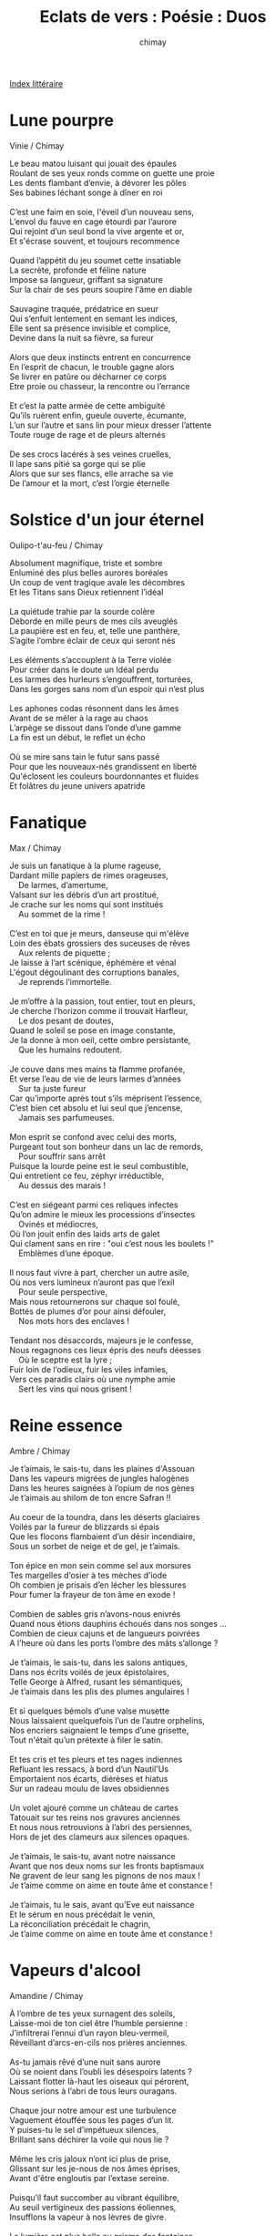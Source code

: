 
#+STARTUP: showall

#+TITLE: Eclats de vers : Poésie : Duos
#+AUTHOR: chimay
#+EMAIL: or du val chez gé courriel commercial
#+LANGUAGE: fr
#+LINK_HOME: file:../index.html
#+LINK_UP: file:index.html
#+HTML_HEAD: <link rel="stylesheet" type="text/css" href="../style/defaut.css" />

#+OPTIONS: H:6
#+OPTIONS: toc:nil

#+TAGS: noexport(n)

[[file:index.org][Index littéraire]]

#+../include: "../../include/navigan-1.org"

#+TOC: headlines 1

* Lune pourpre

Vinie / Chimay

#+BEGIN_CENTER
#+BEGIN_VERSE
    Le beau matou luisant qui jouait des épaules
    Roulant de ses yeux ronds comme on guette une proie
    Les dents flambant d’envie, à dévorer les pôles
    Ses babines léchant songe à dîner en roi

    C’est une faim en soie, l'éveil d’un nouveau sens,
    L’envol du fauve en cage étourdi par l’aurore
    Qui rejoint d’un seul bond la vive argente et or,
    Et s'écrase souvent, et toujours recommence

    Quand l’appétit du jeu soumet cette insatiable
    La secrète, profonde et féline nature
    Impose sa langueur, griffant sa signature
    Sur la chair de ses peurs soupire l'âme en diable

    Sauvagine traquée, prédatrice en sueur
    Qui s’enfuit lentement en semant les indices,
    Elle sent sa présence invisible et complice,
    Devine dans la nuit sa fièvre, sa fureur

    Alors que deux instincts entrent en concurrence
    En l’esprit de chacun, le trouble gagne alors
    Se livrer en patûre ou décharner ce corps
    Etre proie ou chasseur, la rencontre ou l’errance

    Et c’est la patte armée de cette ambiguité
    Qu’ils ruèrent enfin, gueule ouverte, écumante,
    L’un sur l’autre et sans lin pour mieux dresser l’attente
    Toute rouge de rage et de pleurs alternés

    De ses crocs lacérés à ses veines cruelles,
    Il lape sans pitié sa gorge qui se plie
    Alors que sur ses flancs, elle arrache sa vie
    De l’amour et la mort, c’est l’orgie éternelle
#+END_VERSE
#+END_CENTER

* Solstice d'un jour éternel

Oulipo-t'au-feu / Chimay

#+BEGIN_CENTER
#+BEGIN_VERSE
    Absolument magnifique, triste et sombre
    Enluminé des plus belles aurores boréales
    Un coup de vent tragique avale les décombres
    Et les Titans sans Dieux retiennent l’idéal

    La quiétude trahie par la sourde colère
    Déborde en mille peurs de mes cils aveuglés
    La paupière est en feu, et, telle une panthère,
    S’agite l’ombre éclair de ceux qui seront nés

    Les éléments s’accouplent à la Terre violée
    Pour créer dans le doute un Idéal perdu
    Les larmes des hurleurs s’engouffrent, torturées,
    Dans les gorges sans nom d’un espoir qui n’est plus

    Les aphones codas résonnent dans les âmes
    Avant de se mêler à la rage au chaos
    L’arpège se dissout dans l’onde d’une gamme
    La fin est un début, le reflet un écho

    Où se mire sans tain le futur sans passé
    Pour que les nouveaux-nés grandissent en liberté
    Qu'éclosent les couleurs bourdonnantes et fluides
    Et folâtres du jeune univers apatride
#+END_VERSE
#+END_CENTER

* Fanatique

Max / Chimay

#+BEGIN_CENTER
#+BEGIN_VERSE
    Je suis un fanatique à la plume rageuse,
    Dardant mille papiers de rimes orageuses,
        De larmes, d’amertume,
    Valsant sur les débris d’un art prostitué,
    Je crache sur les noms qui sont institués
        Au sommet de la rime !

    C’est en toi que je meurs, danseuse qui m'élève
    Loin des ébats grossiers des suceuses de rêves
        Aux relents de piquette ;
    Je laisse à l’art scénique, éphémère et vénal
    L'égout dégoulinant des corruptions banales,
        Je reprends l’immortelle.

    Je m’offre à la passion, tout entier, tout en pleurs,
    Je cherche l’horizon comme il trouvait Harfleur,
        Le dos pesant de doutes,
    Quand le soleil se pose en image constante,
    Je la donne à mon oeil, cette ombre persistante,
        Que les humains redoutent.

    Je couve dans mes mains ta flamme profanée,
    Et verse l’eau de vie de leurs larmes d’années
        Sur ta juste fureur
    Car qu’importe après tout s’ils méprisent l’essence,
    C’est bien cet absolu et lui seul que j’encense,
        Jamais ses parfumeuses.

    Mon esprit se confond avec celui des morts,
    Purgeant tout son bonheur dans un lac de remords,
        Pour souffrir sans arrêt
    Puisque la lourde peine est le seul combustible,
    Qui entretient ce feu, zéphyr irréductible,
        Au dessus des marais !

    C’est en siégeant parmi ces reliques infectes
    Qu’on admire le mieux les processions d’insectes
        Ovinés et médiocres,
    Où l’on jouit enfin des laids arts de galet
    Qui clament sans en rire : "oui c’est nous les boulets !"
        Emblèmes d’une époque.

    Il nous faut vivre à part, chercher un autre asile,
    Où nos vers lumineux n’auront pas que l’exil
        Pour seule perspective,
    Mais nous retournerons sur chaque sol foulé,
    Bottés de plumes d’or pour ainsi défouler,
        Nos mots hors des enclaves !

    Tendant nos désaccords, majeurs je le confesse,
    Nous regagnons ces lieux épris des neufs déesses
        Où le sceptre est la lyre ;
    Fuir loin de l’odieux, fuir les viles infamies,
    Vers ces paradis clairs où une nymphe amie
        Sert les vins qui nous grisent !
#+END_VERSE
#+END_CENTER

* Reine essence

Ambre / Chimay

#+BEGIN_CENTER
#+BEGIN_VERSE
    Je t’aimais, le sais-tu, dans les plaines d'Assouan
    Dans les vapeurs migrées de jungles halogènes
    Dans les heures saignées à l’opium de nos gènes
    Je t’aimais au shilom de ton encre Safran !!

    Au coeur de la toundra, dans les déserts glaciaires
    Voilés par la fureur de blizzards si épais
    Que les flocons flambaient d’un désir incendiaire,
    Sous un sorbet de neige et de gel, je t’aimais.

    Ton épice en mon sein comme sel aux morsures
    Tes margelles d’osier à tes mèches d’iode
    Oh combien je prisais d’en lécher les blessures
    Pour fumer la frayeur de ton âme en exode !

    Combien de sables gris n’avons-nous enivrés
    Quand nous étions dauphins échoués dans nos songes ...
    Combien de cieux cajuns et de langueurs poivrées
    A l’heure où dans les ports l’ombre des mâts s’allonge ?

    Je t’aimais, le sais-tu, dans les salons antiques,
    Dans nos écrits voilés de jeux épistolaires,
    Telle George à Alfred, rusant les sémantiques,
    Je t’aimais dans les plis des plumes angulaires !

    Et si quelques bémols d’une valse musette
    Nous laissaient quelquefois l’un de l’autre orphelins,
    Nos encriers saignaient le temps d’une grisette,
    Tout n'était qu’un prétexte à filer le satin.

    Et tes cris et tes pleurs et tes nages indiennes
    Refluant les ressacs, à bord d’un Nautil'Us
    Emportaient nos écarts, diérèses et hiatus
    Sur un radeau moulu de laves obsidiennes

    Un volet ajouré comme un château de cartes
    Tatouait sur tes reins nos gravures anciennes
    Et nous nous retrouvions à l’abri des persiennes,
    Hors de jet des clameurs aux silences opaques.

    Je t’aimais, le sais-tu, avant notre naissance
    Avant que nos deux noms sur les fronts baptismaux
    Ne gravent de leur sang les pignons de nos maux !
    Je t’aime comme on aime en toute âme et constance !

    Je t’aimais, tu le sais, avant qu'Eve eut naissance
    Et le sérum en nous précédait le venin,
    La réconciliation précédait le chagrin,
    Je t’aime comme on aime en toute âme et constance !
#+END_VERSE
#+END_CENTER

* Vapeurs d'alcool

Amandine / Chimay

#+BEGIN_CENTER
#+BEGIN_VERSE
    À l’ombre de tes yeux surnagent des soleils,
    Laisse-moi de ton ciel être l’humble persienne :
    J’infiltrerai l’ennui d’un rayon bleu-vermeil,
    Réveillant d’arcs-en-cils nos prières anciennes.

    As-tu jamais rêvé d’une nuit sans aurore
    Où se noient dans l’oubli les désespoirs latents ?
    Laissant flotter là-haut les oiseaux qui pérorent,
    Nous serions à l’abri de tous leurs ouragans.

    Chaque jour notre amour est une turbulence
    Vaguement étouffée sous les pages d’un lit.
    Y puises-tu le sel d’impétueux silences,
    Brillant sans déchirer la voile qui nous lie ?

    Même les cris jaloux n’ont ici plus de prise,
    Glissant sur les je-nous de nos âmes éprises,
    Avant d'être engloutis par l’extase sereine.

    Puisqu’il faut succomber au vibrant équilibre,
    Au seuil vertigineux des passions éoliennes,
    Insufflons la vapeur à nos lèvres de givre.

    La lumière est plus belle au prisme des fontaines
    Et son sommeil léger flirtant sous les abysses
    Rallume sans un bruit le souffle de nos cuisses.
#+END_VERSE
#+END_CENTER

* Brasero

Vinie / Chimay

#+BEGIN_CENTER
#+BEGIN_VERSE
    Sur la courbe du temps d’un rire bafouée
    Que ta langueur éprise en roulements m’enlace
    Quand jaillira le vers de la chair dénouée
    Il brisera les murs de nos prisons de glace

    A tes braises fondue, mon armure de cire
    Se mêle en doux bouillons aux effluves musquées
    L'étuve suffoquée par le feu du désir
    Allume des frissons sur nos peaux déchaînées

    J’aspire la vapeur de ton cou qui quémande
    Que s’oublient les tabous, que s’infuse un baiser
    Et je boirai ta lèvre en morsures gourmandes
    Jusqu'à ce que ton coeur haletant soit grisé

    De fièvres à soupirs, tant d’envies se confondent
    Nos corps en entrelacs s’invitent à dîner
    L’emprise de l’inné doucement nous innonde
    Eperonnant à vif nos instincts confinés

    Réinventons les sens de vibrants sortilèges
    En potions d’essentiels, sauvages abandons
    Laisse rugir l'écume et dégrafe le piège
    Qui bridait la panthère au seuil de l'édredon

    Enfin que l’alchimie infinie, extatique
    Nous empoigne les reins d’une ivresse éthérée
    Pour mieux dompter l’iris dans nos yeux cycloniques
    Et noyer la pudeur dans le raz-de-marée
#+END_VERSE
#+END_CENTER

* Apogée

Flore / Chimay

#+BEGIN_CENTER
#+BEGIN_VERSE
    Je ne souffrirais point si j'étais près de toi
    A regarder le temps s'écouler de tes yeux
    Et si quelque nuée venait voiler nos cieux
    Nous nous envolerions au-dessus de ses draps

    Aux sources du soleil nul serpent n’est lové
    Juste l’air, l’eau légère, et son cours sinueux
    Dont l’accord envoûtant fredonne impétueux
    L'élégie assoupie à l’abri du névé

    Virtuose serein à libre inspiration
    Donne vie à mon ombre étourdie en sommeil
    Chante ta peine amie ta harpe est le fleuron
    Le buisson prolifique où mûrit la groseille

    La fée livra jadis au fond de ton berceau
    Cette rose épanouie aux pétales si doux
    Qu’ils frôlent mes pensées d’une offrande en ruisseau
    Dont l’arpège fleurit ton beau visage flou

    J’aspire au violon qui danse avec la lune
    Au son habile et clair ivre de tes pupilles
    Valsons jusqu'à minuit sous le croissant des dunes
    Baignés par la douceur qui naquit aux antilles

    Nos plaies se fermeront dans cette onde apaisante
    Laissant place à la fièvre où la soie s'éparpille
    Et des hauts cils en cieux à la saison quadrille
    S'éveillera la joie de l'écho qui nous hante

    Si le levant serein partage nos silences
    Le carrousel vainqueur prince libre penseur
    Voyant l'âme commune ouvrir son champ immense
    Enlacera l’audace en tout bien tout bonheur

    Puissent nos soupirs d’aise abreuvés de lumière
    Fondre comme un glaçon sur une peau brûlante
    Fondre comme un faucon dans la moiteur des serres
    Fondre ... puis rebondir sur la cime éclatante

    Eperdus dans le rêve aux flocons cristallins
    Nous nous envolerons plus haut que la tempête
    Là où rien ne résiste aux éclairs argentins
    Où chaque heure ouvre un bal d’une éternelle fête
#+END_VERSE
#+END_CENTER

* Un billet au guichet de Morphée

Sabaobab / Chimay

#+BEGIN_CENTER
#+BEGIN_VERSE
    De la douceur,
    même s’il faut fermer les yeux,
    même si les images lacèrent
    les paupières,
    l’inconscient,
    et balai le subconscient...

    Laisse moi rêver,
    offre moi le manège,
    ce rêve, portes ouvertes
    sur la galerie d’un songe de bohème,
    fantasmagorique,

    sans nos fantaisies,
    les rêves embrumés,
    offre moi les vapeurs,
    quand il fait plus chaud,
    là haut ...
    Fantasme agorique ...

    Sur les monts des méditations,
    dans les virages des vallons du zen ,
    entre l’encens et l’organza,
    entre ciel et terre...

    Je tutoierai les anges,
    leur demanderai de répandre,
    nos envies en toiles d’infini,
    la nuit sera nos couvertures,
    le firmament sera au bout des doigts
    de chaque étoile naîtra une plume,
    voltigeant au hasard des courants,
    ou flotte les pollens d’une liberté assoiffée,
    ou le roseau espère toujours,
    toucher le lotus au milieu du ruisseau.
#+END_VERSE
#+END_CENTER

* Ainsi soient-ils

Amandine / Chimay

#+BEGIN_CENTER
#+BEGIN_VERSE
    Dans l'écrin velouté d’un coffre en acajou
    J’ai trouvé l’enivrant parfum de la lavande
    Un piment dévorant puis au coeur d’un bijou
    Un feu sombre qui couve et une fleur d’amande

    J’ai gardé un trésor qui s'était autrefois
    Dans un champ au soleil accroché à ma robe
    Un épi gorgé d’or, enveloppé de soie
    Depuis la volupté des grains d’orge m’enrobe

    Quand les vagues du soir jouent dans les plis du blé
    La plage aussi flamboie des soupirs qu’elle héberge
    Aimes-tu toi aussi d’un zodiaque ensablé
    Apaiser les tourments ardents qui te submergent ?

    C’est par ton eau suave éclaboussant la rive
    Par ta brise légère et ton chant enfiévré
    Que la terre empourprée du désir qui ravive
    Absorbe ta liqueur pour un plus bel engrais

    Ses neiges satinées se fondent en cascade
    Sur le lit du printemps qui geint sous l’indécence
    Quand son corps se dérobe et quand son coeur s'évade
    C’est un billet retour des lentes délivrances

    Au coeur de son volcan la braise incandescente
    Quitte soudain son nid et jaillit dans les airs
    Et la lave brûlante amorce sa descente
    A présent libérée s’en va mourir en mer

    Ses cheveux sur ses seins entremêlés aux siens
    Le tumulte apaisé les berce de vapeurs
    Quand soudain un frisson réveille leurs bassins
    Ils repartent nager sur leurs peaux en sueur

    Ils ont toujours en eux la faim qui les tenaille
    La dévorante envie des chaudes gourmandises
    Car leur folle passion n’est pas un feu de paille
    Plus elle est consommée et plus le feu s’attise
#+END_VERSE
#+END_CENTER

* Ciel de lit

Ambre / Chimay

#+BEGIN_CENTER
#+BEGIN_VERSE
    Le murmure du songe est une douce bise
    Qui souffle vague et floue sur l’ombre de la nuit
    Au sommeil reposant sur de frêles banquises
    Inlassable il revit les souvenirs enfuis

    Le voile est déchiré sur le jour qui rappelle
    Silhouettes nacrées aux démarches paisibles
    Sur fond d'écran lustré l’opaque se révèle
    Déliant les liesses en tourmentes fusibles

    Comme une lassitude il traîne son ennui
    Il déroule, fardé, sur les paupières closes
    Le diaphane et le noir, le silence et le bruit
    L’aurore est son écho, sa couleur est le rose

    Le murmure du songe est la brise suave
    Qui caresse la peau d’une aile diamantée
    Au retour bienheureux d’un avion, ou l'épave
    D’un train sur le départ, quai des amours blessées

    Il chante la chaleur des coussins de tendresse
    Les abandons livrés sur des barils d’amour
    Fredonne au jade clair l’orphéon des ivresses
    Ou les belles saisons d’un billet sans retour

    Injure d’un délit à raisonner l’instinct
    Dans l’envers du décor au blues d’un goéland
    La flamme consommée d’un seul sanglot s'éteint
    Au murmure du songe éperdu dans l’instant

    Les remords, les regrets, souffrances de l’après
    Sonnent à cinq cents lieues en graines diluviennes
    La pluie qui clapote en claquant sur le pavé
    Couvre la voix flouée aux allées bohémiennes

    Le chasseur aux aguets de la biche aux abois
    Laisse l’oeil à sa larme à l’orée d’un espoir
    Quand son fusil défait aux sources de l'émoi
    Explose en gerbe tendre au baume de l’ivoire

    L’océan embleui aux confins de ses rives
    Etend son vague à l'âme autour de l’horizon
    Le soleil et la lune en éclipse furtive
    S’alanguissent au loin du ciel de la raison

    Les songes chuchotés se glissent sous les draps
    Poétiques fragments tissés de vers sincères
    Par les rimes fondues d’ici en au-delà
    Aux plumes des duvets flottant dans les éthers

    Le miroir s’est cassé, le jour vient d’apparaître
    Sur ces heures bercées de minutes trop brèves
    Mais leurs paillettes d’or en débris font renaître
    Des milliers de facettes ... brillant d'éclats de rêves ...
#+END_VERSE
#+END_CENTER

* Lune et Soleil

Ambre / Chimay

** Version originale

#+BEGIN_CENTER
#+BEGIN_VERSE
    Que vois-tu donc la nuit sous ta lune jolie,
    Quand j’attends le soleil au creux de mes nuits blanches ?
    Est-il vrai qu’elle brille pleinement ou demie
    Et qu’elle peut défaillir d’une éclipse trop franche ?

    Apprends-moi à ta lune
    Je serai ton soleil

    Je la vois pleinement absorber nos envies
    Quand fusent de son ombre nos silhouettes fluides
    Et je la vois aussi s'évanouir à demi
    Quand nos pulsions succombent à nos regards languides

    Je veux être ta lune
    Apprends-moi ton soleil

    Je vois dans son ciel bleu un rayon d’indolence
    Diffusant l’irraison de la nuit des amants
    Pour souvenir mon âme au zeste d’insouciance
    M’incitant à muser, rieuse, au firmament

    Que fais-tu à ta lune
    Quand je suis au soleil ?

    Je me drape aux lueurs des étoiles flottantes,
    L’espoir de te revoir fait danser leurs chandelles
    Et je leur souffle aux joues ma flamme incandescente
    Qui consume la nuit diamantée d'étincelles

    Que fais-tu au soleil
    Quand je suis à ma lune ?

    Je me pare de l’or qu’il m’accorde en offrande
    Pour que tu me croies reine du monde de l’amour
    Et que tes lèvres aux miennes, avides et gourmandes
    S’emparent en pirate de mes plus beaux atours

    Attends-moi à ma lune
    J’irai à ton soleil

    Embrassons l’irréel pour nous rejoindre enfin
    Mouvons en immuable nos rêves chimériques
    De ton monde jusqu’au mien, allons de l’autre à l’un
    Pour raviver l’aura des amours séraphiques

    Je suis à ton soleil
    Je t’attends à ta lune

    Volons la voie lactée, fuyons vers nos demains
    Les Cieux édifieront notre éclatante éclipse
    Et nos astres enlacés déchaîneront leurs liens
    Piégeant l'éternité pour la prendre en ellipse
#+END_VERSE
#+END_CENTER

** Version retravaillée

#+BEGIN_CENTER
#+BEGIN_VERSE
    Que vois-tu à ta nuit sous la lune jolie
    Quand j’attends le soleil au creux de mes nuits blanches ?
    Est-il vrai qu’elle luit entière ou à demie
    Qu’elle peut défaillir d’une éclipse trop franche ?

    Apprends-moi à ta lune
    Je serai ton soleil !

    Je la vois pleinement absorber nos envies
    Quand de l’ombre ont fusé nos silhouettes fluides
    Je la surprends aussi s'évanouir à demi
    Quand se plient nos pulsions sous nos regards languides

    Je veux être ta lune
    Apprends-moi ton soleil !

    Je vois dans son ciel bleu un rayon d’indolence
    Diffusant l’irraison de la nuit des amants
    Pour souvenir mon âme au zeste d’insouciance
    M’incitant à muser rieuse au firmament

    Que fais-tu à ta lune
    Quand je suis au soleil ?

    Je me drape aux lueurs des étoiles flottantes,
    L’espoir de te revoir fait danser leurs chandelles
    Puis je leur souffle aux joues ma flamme incandescente
    Qui consume la nuit diamantée d'étincelles

    Que fais-tu au soleil
    Quand je suis à ma lune ?

    Je me pare de l’or qu’il m’accorde en offrande
    Que tu me croies la reine aux Iles de l'Amour
    Que ta bouche corsaire à mes lèvres gourmandes
    S’empare en flibustier de mes plus beaux atours

    Attends-moi à ma lune
    J’irai à ton soleil


    Embrassons l’irréel pour nous rejoindre enfin !
    Mouvons vers l’infini nos rêves chimériques !
    Ton monde jusqu’au mien, allons de l’autre à l’un
    Pour raviver l’aura des amours séraphiques !

    Je suis à ton soleil !
    Je t’attends à ta lune !

    Volons la voie lactée ! Fuyons vers nos demains !
    Les Cieux édifieront notre éclatante éclipse
    Nos astres enlacés déchaîneront leurs liens
    Piégeant l'éternité pour la prendre en ellipse !
#+END_VERSE
#+END_CENTER

* La barque de l'amour

Ghislaine / Chimay

#+BEGIN_CENTER
#+BEGIN_VERSE
    La barque de l’amour gondole vers l’enfer
    Quand le gel est de cendre au virage des brumes
    C’est l’esquif de velours aux dédales de lierre
    Qui forge les sanglots de coups sourds sur l’enclume

    A son bord l'âme sombre et cotonneuse
    Aux souvenirs enchassés dans un ciel nébuleux
    Accomplit le funeste voyage vers l’ensorceleuse
    Dont le spectre glaçant les flots est maître des lieux

    La barque de l’amour étrangle la lumière
    Quand le voile est écran et sépare l'écume
    Combien de ces folies a-t-elle assis sous pierre
    Cette ombre en robe noire écrasée d’amertume

    Elle a fait naître ces larmes pourpres au regard éteint vers le néant
    Et plonger les amours ensevelis vers les abysses
    Dans ce monde ébène où la mort lance son venin malfaisant
    La barque de l’amour pourra t elle déjouer le maléfice

    Car déjà le soleil s’enfuit sous l’horizon
    Et les coeurs naufragés vers l’ouest qui s'éteint
    Courrent sans s’arrêter au bord de la raison
    Mais en vain l’astre d’or brûle ce qu’il étreint

    Il perçe de ses rayons les ombres fuyantes et mystérieuses
    Ne laissant planer que le froid et le souffle de la peur
    Les souvenirs peuvent ils renaîtrent en cette vie ténébreuse
    Sous les eaux glacées lancinantes et leurs cri qui demeurent

    La nuit longue et sinistre étouffe le brouillard
    L’elfe ne chante plus et la magie des fées
    Se tait quand tout-à-coup un fin rayon d’espoir
    Frappe leur dos transis d’une aurore dorée

    Les ténèbres et la lumière auréolés d’une beauté diaphane
    Eloignent l’océan ensanglanté et emportent les enfers
    La barque d’amour esquisse un sourire au firmament et témoigne
    Qu’un souffle trop pesant entraîne parfois un monde de chimères

    C’est toujours du côté d’où tu ne l’attends plus
    Qu’il jaillit du chagrin ce visage attendri
    Pour déchirer la pluie d’un désir assidu
    Il suffit d’un regard céleste et tout est dit
#+END_VERSE
#+END_CENTER

* Dans la chaleur du crépuscule

Isa / Chimay

#+BEGIN_CENTER
#+BEGIN_VERSE
    Le ciel azur serein commence à se dorer
    Enflammant l’horizon de sa douce poitrine
    Ainsi qu’un océan de désirs cadencés
    Des vagues de braises haletantes l’animent

    Les rayons du soleil commencent à se transformer
    Illuminant ainsi le monde de ces douces couleurs
    Faisant apparaître la blancheur de mon corps allongé
    Les courbes de cette femme dormant dans la chaleur

    Dans sa peau vallonnée son âme s’est glissée
    Filet d’une fontaine claire et langoureuse
    Des frissons trahissent sa voix tumultueuse
    Au souvenir de quelques étreintes incontrôlées

    Des sursauts la dénoncent, la peau frémissante
    Ses songes tourment sa vie dès lors inexistante
    Son visage de cire tel un mannequin de vitrine
    Caractérise sa tristesse ainsi que sa douceur féline

    L’onde de sa fièvre sous la soie se propage
    L’obscurité complice embrume ses désirs
    C’est un feu tamisé qui redevient sauvage
    Un soleil intérieur qui brûle et qui transpire

    Brûlant comme sa soif il se matérialise
    Et la nuit entière mélange leurs ardeurs
    N'était-ce qu’un rêve ? Pourtant à l’aube grise
    Sur le lit saccagé flotte encor son odeur
#+END_VERSE
#+END_CENTER



[[../index.php][Accueil]]

